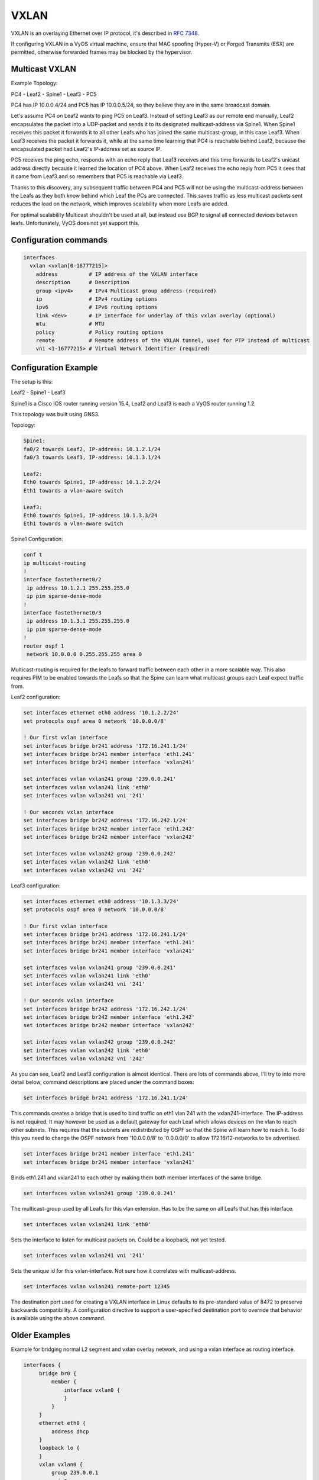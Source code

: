 VXLAN
-----

VXLAN is an overlaying Ethernet over IP protocol, it's described in :rfc:`7348`.

If configuring VXLAN in a VyOS virtual machine, ensure that MAC spoofing
(Hyper-V) or Forged Transmits (ESX) are permitted, otherwise forwarded frames
may be blocked by the hypervisor.

Multicast VXLAN
^^^^^^^^^^^^^^^^

Example Topology:

PC4 - Leaf2 - Spine1 - Leaf3 - PC5

PC4 has IP 10.0.0.4/24 and PC5 has IP 10.0.0.5/24, so they believe they are in
the same broadcast domain.

Let's assume PC4 on Leaf2 wants to ping PC5 on Leaf3. Instead of setting Leaf3
as our remote end manually, Leaf2 encapsulates the packet into a UDP-packet and
sends it to its designated multicast-address via Spine1. When Spine1 receives
this packet it forwards it to all other Leafs who has joined the same
multicast-group, in this case Leaf3. When Leaf3 receives the packet it forwards
it, while at the same time learning that PC4 is reachable behind Leaf2, because
the encapsulated packet had Leaf2's IP-address set as source IP.

PC5 receives the ping echo, responds with an echo reply that Leaf3 receives and
this time forwards to Leaf2's unicast address directly because it learned the
location of PC4 above. When Leaf2 receives the echo reply from PC5 it sees that
it came from Leaf3 and so remembers that PC5 is reachable via Leaf3.

Thanks to this discovery, any subsequent traffic between PC4 and PC5 will not
be using the multicast-address between the Leafs as they both know behind which
Leaf the PCs are connected. This saves traffic as less multicast packets sent
reduces the load on the network, which improves scalability when more Leafs are
added.

For optimal scalability Multicast shouldn't be used at all, but instead use BGP
to signal all connected devices between leafs. Unfortunately, VyOS does not yet
support this.

Configuration commands
^^^^^^^^^^^^^^^^^^^^^^

.. code-block:: sh

  interfaces
    vxlan <vxlan[0-16777215]>
      address          # IP address of the VXLAN interface
      description      # Description
      group <ipv4>     # IPv4 Multicast group address (required)
      ip               # IPv4 routing options
      ipv6             # IPv6 routing options
      link <dev>       # IP interface for underlay of this vxlan overlay (optional)
      mtu              # MTU
      policy           # Policy routing options
      remote           # Remote address of the VXLAN tunnel, used for PTP instead of multicast
      vni <1-16777215> # Virtual Network Identifier (required)

Configuration Example
^^^^^^^^^^^^^^^^^^^^^

The setup is this:

Leaf2 - Spine1 - Leaf3

Spine1 is a Cisco IOS router running version 15.4, Leaf2 and Leaf3 is each a
VyOS router running 1.2.

This topology was built using GNS3.

Topology:

.. code-block:: sh

  Spine1:
  fa0/2 towards Leaf2, IP-address: 10.1.2.1/24
  fa0/3 towards Leaf3, IP-address: 10.1.3.1/24

  Leaf2:
  Eth0 towards Spine1, IP-address: 10.1.2.2/24
  Eth1 towards a vlan-aware switch

  Leaf3:
  Eth0 towards Spine1, IP-address 10.1.3.3/24
  Eth1 towards a vlan-aware switch

Spine1 Configuration:

.. code-block:: sh

  conf t
  ip multicast-routing
  !
  interface fastethernet0/2
   ip address 10.1.2.1 255.255.255.0
   ip pim sparse-dense-mode
  !
  interface fastethernet0/3
   ip address 10.1.3.1 255.255.255.0
   ip pim sparse-dense-mode
  !
  router ospf 1
   network 10.0.0.0 0.255.255.255 area 0

Multicast-routing is required for the leafs to forward traffic between each
other in a more scalable way. This also requires PIM to be enabled towards the
Leafs so that the Spine can learn what multicast groups each Leaf expect traffic
from.

Leaf2 configuration:

.. code-block:: sh

  set interfaces ethernet eth0 address '10.1.2.2/24'
  set protocols ospf area 0 network '10.0.0.0/8'

  ! Our first vxlan interface
  set interfaces bridge br241 address '172.16.241.1/24'
  set interfaces bridge br241 member interface 'eth1.241'
  set interfaces bridge br241 member interface 'vxlan241'

  set interfaces vxlan vxlan241 group '239.0.0.241'
  set interfaces vxlan vxlan241 link 'eth0'
  set interfaces vxlan vxlan241 vni '241'

  ! Our seconds vxlan interface
  set interfaces bridge br242 address '172.16.242.1/24'
  set interfaces bridge br242 member interface 'eth1.242'
  set interfaces bridge br242 member interface 'vxlan242'

  set interfaces vxlan vxlan242 group '239.0.0.242'
  set interfaces vxlan vxlan242 link 'eth0'
  set interfaces vxlan vxlan242 vni '242'

Leaf3 configuration:

.. code-block:: sh

  set interfaces ethernet eth0 address '10.1.3.3/24'
  set protocols ospf area 0 network '10.0.0.0/8'

  ! Our first vxlan interface
  set interfaces bridge br241 address '172.16.241.1/24'
  set interfaces bridge br241 member interface 'eth1.241'
  set interfaces bridge br241 member interface 'vxlan241'

  set interfaces vxlan vxlan241 group '239.0.0.241'
  set interfaces vxlan vxlan241 link 'eth0'
  set interfaces vxlan vxlan241 vni '241'

  ! Our seconds vxlan interface
  set interfaces bridge br242 address '172.16.242.1/24'
  set interfaces bridge br242 member interface 'eth1.242'
  set interfaces bridge br242 member interface 'vxlan242'

  set interfaces vxlan vxlan242 group '239.0.0.242'
  set interfaces vxlan vxlan242 link 'eth0'
  set interfaces vxlan vxlan242 vni '242'

As you can see, Leaf2 and Leaf3 configuration is almost identical. There are
lots of commands above, I'll try to into more detail below, command
descriptions are placed under the command boxes:

.. code-block:: sh

  set interfaces bridge br241 address '172.16.241.1/24'

This commands creates a bridge that is used to bind traffic on eth1 vlan 241
with the vxlan241-interface. The IP-address is not required. It may however be
used as a default gateway for each Leaf which allows devices on the vlan to
reach other subnets. This requires that the subnets are redistributed by OSPF
so that the Spine will learn how to reach it. To do this you need to change the
OSPF network from '10.0.0.0/8' to '0.0.0.0/0' to allow 172.16/12-networks to be
advertised.

.. code-block:: sh

  set interfaces bridge br241 member interface 'eth1.241'
  set interfaces bridge br241 member interface 'vxlan241'

Binds eth1.241 and vxlan241 to each other by making them both member interfaces of
the same bridge.

.. code-block:: sh

  set interfaces vxlan vxlan241 group '239.0.0.241'

The multicast-group used by all Leafs for this vlan extension. Has to be the
same on all Leafs that has this interface.

.. code-block:: sh

  set interfaces vxlan vxlan241 link 'eth0'

Sets the interface to listen for multicast packets on. Could be a loopback, not
yet tested.

.. code-block:: sh

  set interfaces vxlan vxlan241 vni '241'

Sets the unique id for this vxlan-interface. Not sure how it correlates with
multicast-address.

.. code-block:: sh

  set interfaces vxlan vxlan241 remote-port 12345

The destination port used for creating a VXLAN interface in Linux defaults to
its pre-standard value of 8472 to preserve backwards compatibility. A
configuration directive to support a user-specified destination port to override
that behavior is available using the above command.

Older Examples
^^^^^^^^^^^^^^

Example for bridging normal L2 segment and vxlan overlay network, and using a
vxlan interface as routing interface.

.. code-block:: sh

  interfaces {
       bridge br0 {
           member {
               interface vxlan0 {
               }
           }
       }
       ethernet eth0 {
           address dhcp
       }
       loopback lo {
       }
       vxlan vxlan0 {
           group 239.0.0.1
           vni 0
       }
       vxlan vxlan1 {
           address 192.168.0.1/24
           link eth0
           group 239.0.0.1
           vni 1
       }
  }

Here is a working configuration that creates a VXLAN between two routers. Each
router has a VLAN interface (26) facing the client devices and a VLAN interface
(30) that connects it to the other routers. With this configuration, traffic
can flow between both routers' VLAN 26, but can't escape since there is no L3
gateway. You can add an IP to a bridge to create a gateway.

.. code-block:: sh

  interfaces {
       bridge br0 {
           member {
               interface eth0.26 {
               }
               interface vxlan0 {
               }
           }
       }
       ethernet eth0 {
           duplex auto
           smp-affinity auto
           speed auto
           vif 30 {
               address 10.7.50.6/24
           }
       }
       loopback lo {
       }
       vxlan vxlan0 {
           group 239.0.0.241
           vni 241
       }
  }

Unicast VXLAN
^^^^^^^^^^^^^

Alternative to multicast, the remote IPv4 address of the VXLAN tunnel can set directly.
Let's change the Multicast example from above:


.. code-block:: sh

  # leaf2 and leaf3
  delete interfaces vxlan vxlan241 group '239.0.0.241'
  delete interfaces vxlan vxlan241 link 'eth0'

  # leaf2
  set interface vxlan vxlan241 remote 10.1.3.3

  # leaf3
  set interface vxlan vxlan241 remote 10.1.2.2

The default port udp is set to 8472. 
It can be changed with ``set interface vxlan <vxlanN> remote-port <port>``
